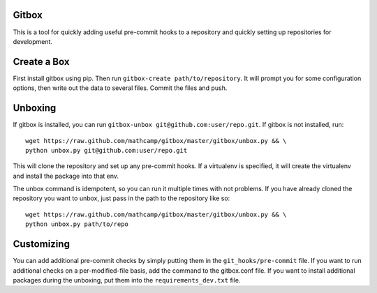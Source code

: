 Gitbox
======
This is a tool for quickly adding useful pre-commit hooks to a repository and
quickly setting up repositories for development.

Create a Box
============
First install gitbox using pip. Then run ``gitbox-create path/to/repository``.
It will prompt you for some configuration options, then write out the data to
several files. Commit the files and push.

Unboxing
========
If gitbox is installed, you can run ``gitbox-unbox
git@github.com:user/repo.git``. If gitbox is not installed, run::

    wget https://raw.github.com/mathcamp/gitbox/master/gitbox/unbox.py && \
    python unbox.py git@github.com:user/repo.git

This will clone the repository and set up any pre-commit hooks. If a virtualenv
is specified, it will create the virtualenv and install the package into that
env.

The unbox command is idempotent, so you can run it multiple times with not
problems. If you have already cloned the repository you want to unbox, just
pass in the path to the repository like so::

    wget https://raw.github.com/mathcamp/gitbox/master/gitbox/unbox.py && \
    python unbox.py path/to/repo

Customizing
===========
You can add additional pre-commit checks by simply putting them in the
``git_hooks/pre-commit`` file. If you want to run additional checks on a
per-modified-file basis, add the command to the gitbox.conf file. If you want
to install additional packages during the unboxing, put them into the
``requirements_dev.txt`` file.
